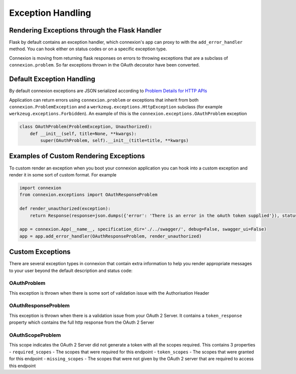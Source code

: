 Exception Handling
==================
Rendering Exceptions through the Flask Handler
----------------------------------------------
Flask by default contains an exception handler, which connexion's app can proxy
to with the ``add_error_handler`` method. You can hook either on status codes
or on a specific exception type.

Connexion is moving from returning flask responses on errors to throwing exceptions
that are a subclass of ``connexion.problem``. So far exceptions thrown in the OAuth
decorator have been converted.

Default Exception Handling
--------------------------
By default connexion exceptions are JSON serialized according to
`Problem Details for HTTP APIs`_

Application can return errors using ``connexion.problem`` or exceptions that inherit from both
``connexion.ProblemException`` and a ``werkzeug.exceptions.HttpException`` subclass (for example
``werkzeug.exceptions.Forbidden``). An example of this is the ``connexion.exceptions.OAuthProblem``
exception

.. code-block:: python

    class OAuthProblem(ProblemException, Unauthorized):
        def __init__(self, title=None, **kwargs):
            super(OAuthProblem, self).__init__(title=title, **kwargs)

.. _Problem Details for HTTP APIs: https://tools.ietf.org/html/draft-ietf-appsawg-http-problem-00

Examples of Custom Rendering Exceptions
---------------------------------------
To custom render an exception when you boot your connexion application you can hook into a custom
exception and render it in some sort of custom format. For example


.. code-block:: python

    import connexion
    from connexion.exceptions import OAuthResponseProblem

    def render_unauthorized(exception):
        return Response(response=json.dumps({'error': 'There is an error in the oAuth token supplied'}), status=401, mimetype="application/json")

    app = connexion.App(__name__, specification_dir='./../swagger/', debug=False, swagger_ui=False)
    app = app.add_error_handler(OAuthResponseProblem, render_unauthorized)

Custom Exceptions
-----------------
There are several exception types in connexion that contain extra information to help you render appropriate
messages to your user beyond the default description and status code:

OAuthProblem
^^^^^^^^^^^^
This exception is thrown when there is some sort of validation issue with the Authorisation Header

OAuthResponseProblem
^^^^^^^^^^^^^^^^^^^^
This exception is thrown when there is a validation issue from your OAuth 2 Server. It contains a
``token_response`` property which contains the full http response from the OAuth 2 Server

OAuthScopeProblem
^^^^^^^^^^^^^^^^^
This scope indicates the OAuth 2 Server did not generate a token with all the scopes required. This
contains 3 properties
- ``required_scopes`` - The scopes that were required for this endpoint
- ``token_scopes`` - The scopes that were granted for this endpoint
- ``missing_scopes`` - The scopes that were not given by the OAuth 2 server that are required to access this endpoint


